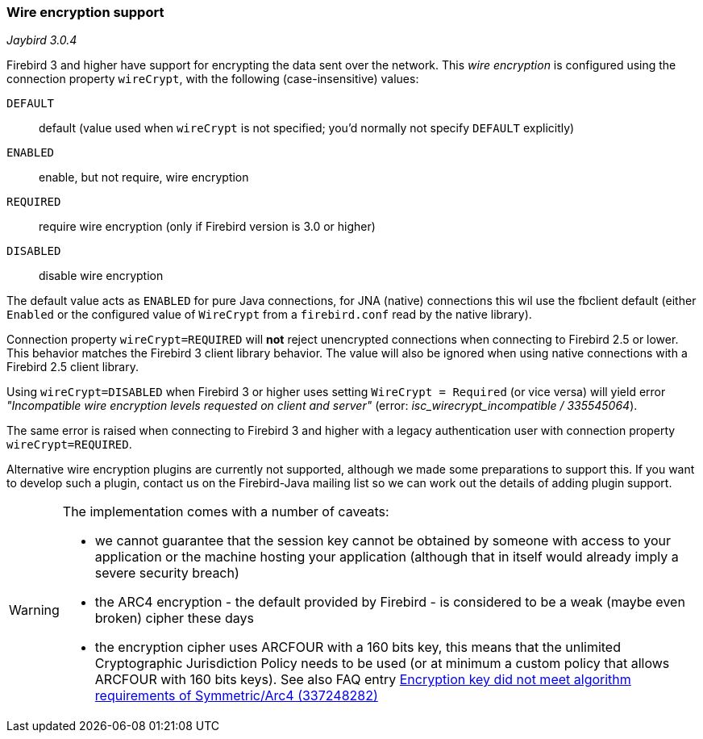 [[ref-wirecrypt]]
=== Wire encryption support

[.since]_Jaybird 3.0.4_

Firebird 3 and higher have support for encrypting the data sent over the network.
This _wire encryption_ is configured using the connection property `wireCrypt`, with the following (case-insensitive) values:

 `DEFAULT`:: default (value used when `wireCrypt` is not specified; you'd normally not specify `DEFAULT` explicitly)
 `ENABLED`:: enable, but not require, wire encryption
 `REQUIRED`:: require wire encryption (only if Firebird version is 3.0 or higher)
 `DISABLED`:: disable wire encryption 
 
The default value acts as `ENABLED` for pure Java connections, for JNA (native) connections this wil use the fbclient default (either `Enabled` or the configured value of `WireCrypt` from a `firebird.conf` read by the native library).

Connection property `wireCrypt=REQUIRED` will **not** reject unencrypted connections when connecting to Firebird 2.5 or lower. 
This behavior matches the Firebird 3 client library behavior. 
The value will also be ignored when using native connections with a Firebird 2.5 client library.

Using `wireCrypt=DISABLED` when Firebird 3 or higher uses setting `WireCrypt = Required` (or vice versa) will yield error _"Incompatible wire encryption levels requested on client and server"_ (error: _isc_wirecrypt_incompatible / 335545064_).

The same error is raised when connecting to Firebird 3 and higher with a legacy authentication user with connection property `wireCrypt=REQUIRED`. 

Alternative wire encryption plugins are currently not supported, although we made some preparations to support this. If you want to develop such a plugin, contact us on the Firebird-Java mailing list so we can work out the details of adding plugin support.

[WARNING]
====
The implementation comes with a number of caveats:
 
* we cannot guarantee that the session key cannot be obtained by someone with access to your application or the machine hosting your application (although that in itself would already imply a severe security breach)
* the ARC4 encryption - the default provided by Firebird - is considered to be a weak (maybe even broken) cipher these days
* the encryption cipher uses ARCFOUR with a 160 bits key, this means that the unlimited Cryptographic Jurisdiction Policy needs to be used (or at minimum a custom policy that allows ARCFOUR with 160 bits keys). See also FAQ entry https://www.firebirdsql.org/file/documentation/drivers_documentation/java/faq.html#encryption-key-did-not-meet-algorithm-requirements-of-symmetricarc4-337248282[Encryption key did not meet algorithm requirements of Symmetric/Arc4 (337248282)^]  
====
